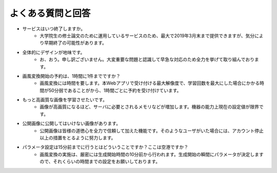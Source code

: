 ====================
よくある質問と回答
====================

* サービスはいつ終了しますか。
    - 大学院生の修士論文のために運用しているサービスのため、最大で2019年3月末まで提供できますが、気分により早期終了の可能性があります。

* 全体的にデザインが地味です。
    - お、おう。申し訳ございません。大変重要な問題と認識して早急な対応のため全力を挙げて取り組んでおります。

* 画風変換開始の予約は、1時間に1件までですか？
    - 画風変換には時間を要します。本Webアプリで受け付ける最大解像度で、学習回数を最大にした場合にかかる時間が50分弱であることがから、1時間ごとに予約を受け付けています。

* もっと高画質な画像を学習させたいです。
    - 画像が高画質になるほど、サーバに必要とされるメモリなどが増加します。機器の能力上現在の設定値が限界です。

* 公開画像に公開してはいけない画像があります。
    - 公開画像は皆様の道徳心を全力で信頼して加えた機能です。そのようなユーザがいた場合には、アカウント停止以上の措置をとるように努力します。

* パラメータ設定は15分前までに行うとはどういうことですか？ここは空港ですか？
    - 画風変換の実施は、厳密には生成開始時間の10分前から行われます。生成開始の瞬間にパラメータが決定しますので、それくらいの時間までの設定をお願いしております。
